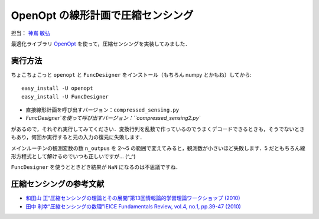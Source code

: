 **********************************
OpenOpt の線形計画で圧縮センシング
**********************************

担当： `神嶌 敏弘 <http://www.kamishima.net/>`_

最適化ライブラリ `OpenOpt <http://openopt.org/>`_ を使って，圧縮センシングを実装してみました．

実行方法
========

ちょこちょこっと ``openopt`` と ``FuncDesigner`` をインストール（もちろん numpy とかもね）してから::

  easy_install -U openopt
  easy_install -U FuncDesigner

* 直接線形計画を呼び出すバージョン：``compressed_sensing.py``
* `FuncDesigner`を使って呼び出すバージョン：``compressed_sensing2.py``

があるので，それぞれ実行してみてください．変換行列を乱数で作っているのでうまくデコードできるときも，そうでないときもあり，何回か実行すると元の入力の復元に失敗します．

メインルーチンの観測変数の数 ``n_outpus`` を 2〜5 の範囲で変えてみると，観測数が小さいほど失敗します．5 だともちろん線形方程式として解けるのでいつも正しいですが… (^_^)

``FuncDesigner`` を使うとときどき結果が ``NaN`` になるのは不思議ですね．

圧縮センシングの参考文献
========================

* `和田山 正“圧縮センシングの理論とその展開”第13回情報論的学習理論ワークショップ (2010) <http://ibisml.org/ibis2010/session/ibis2010wadayama.pdf>`_
* `田中 利幸“圧縮センシングの数理”IEICE Fundamentals Review, vol.4, no.1, pp.39-47 (2010) <http://www.ieice.org/ess/ESS/Fundam-Review.html>`_
